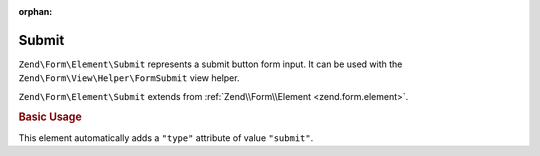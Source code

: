 :orphan:

.. _zend.form.element.submit:

Submit
^^^^^^

``Zend\Form\Element\Submit`` represents a submit button form input.
It can be used with the ``Zend\Form\View\Helper\FormSubmit`` view helper.

``Zend\Form\Element\Submit`` extends from :ref:`Zend\\Form\\Element <zend.form.element>`.

.. _zend.form.element.submit.usage:

.. rubric:: Basic Usage

This element automatically adds a ``"type"`` attribute of value ``"submit"``.

.. code-block:: php
   :linenos:

   use Zend\Form\Element;
   use Zend\Form\Form;

   $submit = new Element\Submit('my-submit');
   $submit->setValue('Submit Form');

   $form = new Form('my-form');
   $form->add($submit);
